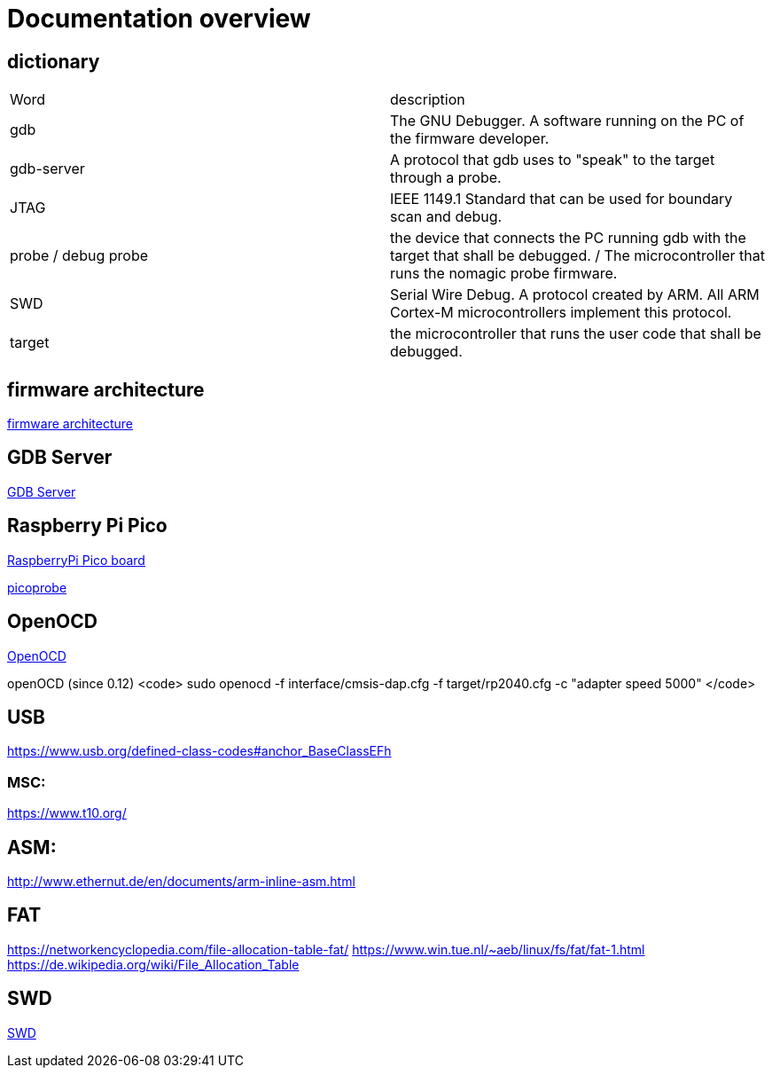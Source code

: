 Documentation overview
======================

== dictionary

[cols="1,1"]
|===
| Word
| description

| gdb 
| The GNU Debugger. A software running on the PC of the firmware developer.

| gdb-server
| A protocol that gdb uses to "speak" to the target through a probe.

| JTAG
| IEEE 1149.1 Standard that can be used for boundary scan and debug.


| probe / debug probe
| the device that connects the PC running gdb with the target that shall be debugged. / The microcontroller that runs the nomagic probe firmware.

| SWD
| Serial Wire Debug. A protocol created by ARM. All ARM Cortex-M microcontrollers implement this protocol.

| target
| the microcontroller that runs the user code that shall be debugged.

|===


== firmware architecture

link:architecture.asciidoc[firmware architecture]

== GDB Server

link:gdb/gdb.asciidoc[GDB Server]


== Raspberry Pi Pico

https://www.raspberrypi.com/products/raspberry-pi-pico/[RaspberryPi Pico board]

https://github.com/raspberrypi/picoprobe[picoprobe]

== OpenOCD

https://openocd.org/[OpenOCD]

openOCD (since 0.12)
<code>
sudo openocd  -f interface/cmsis-dap.cfg -f target/rp2040.cfg -c "adapter speed 5000" 
</code>

== USB

https://www.usb.org/defined-class-codes#anchor_BaseClassEFh

=== MSC:

https://www.t10.org/


== ASM:

http://www.ethernut.de/en/documents/arm-inline-asm.html

== FAT

https://networkencyclopedia.com/file-allocation-table-fat/
https://www.win.tue.nl/~aeb/linux/fs/fat/fat-1.html
https://de.wikipedia.org/wiki/File_Allocation_Table

== SWD

link:swd/swd.asciidoc[SWD]